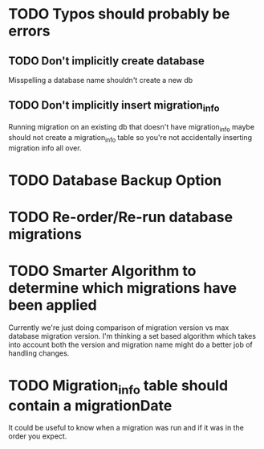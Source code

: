 * TODO Typos should probably be errors
** TODO Don't implicitly create database 
   Misspelling a database name shouldn't create a new db
** TODO Don't implicitly insert migration_info
   Running migration on an existing db that doesn't have migration_info
   maybe should not create a migration_info table so you're not accidentally
   inserting migration info all over.
* TODO Database Backup Option
* TODO Re-order/Re-run database migrations
* TODO Smarter Algorithm to determine which migrations have been applied
  Currently we're just doing comparison of migration version vs max
  database migration version.  I'm thinking a set based algorithm
  which takes into account both the version and migration name might
  do a better job of handling changes.
* TODO Migration_info table should contain a migrationDate 
  It could be useful to know when a migration was run and if it was 
  in the order you expect.


